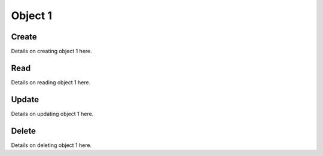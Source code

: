 ********
Object 1
********

Create
======

Details on creating object 1 here.

Read
====

Details on reading object 1 here.

Update
======

Details on updating object 1 here.

Delete
======

Details on deleting object 1 here.
